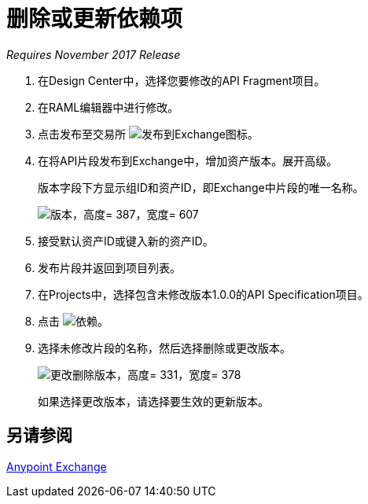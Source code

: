 = 删除或更新依赖项

_Requires November 2017 Release_

. 在Design Center中，选择您要修改的API Fragment项目。
. 在RAML编辑器中进行修改。
. 点击发布至交易所 image:publish-exchange.png[发布到Exchange图标]。
. 在将API片段发布到Exchange中，增加资产版本。展开高级。
+
版本字段下方显示组ID和资产ID，即Exchange中片段的唯一名称。
+
image::advanced-publish-options.png[版本，高度= 387，宽度= 607]
+
. 接受默认资产ID或键入新的资产ID。
. 发布片段并返回到项目列表。
. 在Projects中，选择包含未修改版本1.0.0的API Specification项目。
. 点击 image:dependencies-icon.png[依赖]。
. 选择未修改片段的名称，然后选择删除或更改版本。
+
image::change-version.png[更改删除版本，高度= 331，宽度= 378]
+
如果选择更改版本，请选择要生效的更新版本。

== 另请参阅

link:/anypoint-exchange/[Anypoint Exchange]



